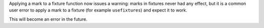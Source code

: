 Applying a mark to a fixture function now issues a warning: marks in fixtures never had any effect, but it is a common user error to apply a mark to a fixture (for example ``usefixtures``) and expect it to work.

This will become an error in the future.
